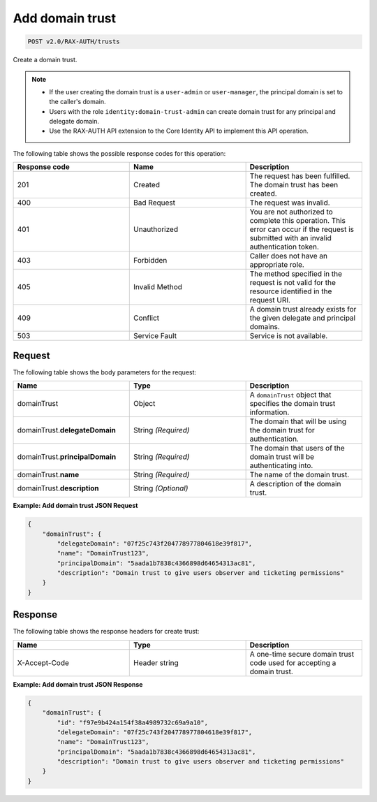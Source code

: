 .. _post-add-domain-trust:

Add domain trust
~~~~~~~~~~~~~~~~

.. code::

    POST v2.0/RAX-AUTH/trusts

Create a domain trust.

.. note::

    - If the user creating the domain trust is a ``user-admin`` or
      ``user-manager``, the principal domain is set to the caller's domain.
    - Users with the role ``identity:domain-trust-admin`` can create domain
      trust for any principal and delegate domain.
    - Use the RAX-AUTH API extension to the Core Identity API to implement this
      API operation.

The following table shows the possible response codes for this operation:

.. csv-table::
  :header: Response code, Name, Description
  :widths: 2, 2, 2

    201, Created, The request has been fulfilled. The domain trust has been created.
    400, Bad Request, The request was invalid.
    401, Unauthorized, You are not authorized to complete this operation. This error can occur if the request is submitted with an invalid authentication token.
    403, Forbidden, Caller does not have an appropriate role.
    405, Invalid Method, The method specified in the request is not valid for the resource identified in the request URI.
    409, Conflict, A domain trust already exists for the given delegate and principal domains.
    503, Service Fault, Service is not available.

-------
Request
-------

The following table shows the body parameters for the request:

.. csv-table::
  :header: Name, Type, Description
  :widths: 2, 2, 2

    domainTrust, Object, A ``domainTrust`` object that specifies the domain trust information.
    domainTrust.\ **delegateDomain**, String *(Required)*, The domain that will be using the domain trust for authentication.
    domainTrust.\ **principalDomain**, String *(Required)*, The domain that users of the domain trust will be authenticating into.
    domainTrust.\ **name**, String *(Required)*, The name of the domain trust.
    domainTrust.\ **description**, String *(Optional)*, A description of the domain trust.

**Example: Add domain trust JSON Request**

.. code::

    {
        "domainTrust": {
            "delegateDomain": "07f25c743f204778977804618e39f817",
            "name": "DomainTrust123",
            "principalDomain": "5aada1b7838c4366898d64654313ac81",
            "description": "Domain trust to give users observer and ticketing permissions"
        }
    }

--------
Response
--------

The following table shows the response headers for create trust:

.. csv-table::
  :header: Name, Type, Description
  :widths: 2, 2, 2

  X-Accept-Code, Header string, A one-time secure domain trust code used for accepting a domain trust.

**Example: Add domain trust JSON Response**

.. code::

    {
        "domainTrust": {
            "id": "f97e9b424a154f38a4989732c69a9a10",
            "delegateDomain": "07f25c743f204778977804618e39f817",
            "name": "DomainTrust123",
            "principalDomain": "5aada1b7838c4366898d64654313ac81",
            "description": "Domain trust to give users observer and ticketing permissions"
        }
    }
